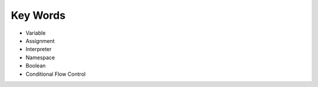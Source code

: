 Key Words
************
* Variable
* Assignment
* Interpreter
* Namespace
* Boolean
* Conditional Flow Control
